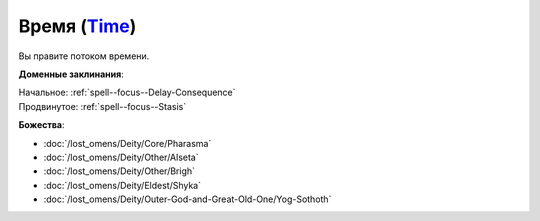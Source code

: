.. title:: Домен времени (Time Domain)

.. rst-class:: domain
.. _Domain--Time:

Время (`Time <https://2e.aonprd.com/Domains.aspx?ID=54>`_)
=============================================================================================================

Вы правите потоком времени.

**Доменные заклинания**:

| Начальное: :ref:`spell--focus--Delay-Consequence`
| Продвинутое: :ref:`spell--focus--Stasis`


**Божества**:

* :doc:`/lost_omens/Deity/Core/Pharasma`
* :doc:`/lost_omens/Deity/Other/Alseta`
* :doc:`/lost_omens/Deity/Other/Brigh`
* :doc:`/lost_omens/Deity/Eldest/Shyka`
* :doc:`/lost_omens/Deity/Outer-God-and-Great-Old-One/Yog-Sothoth`
